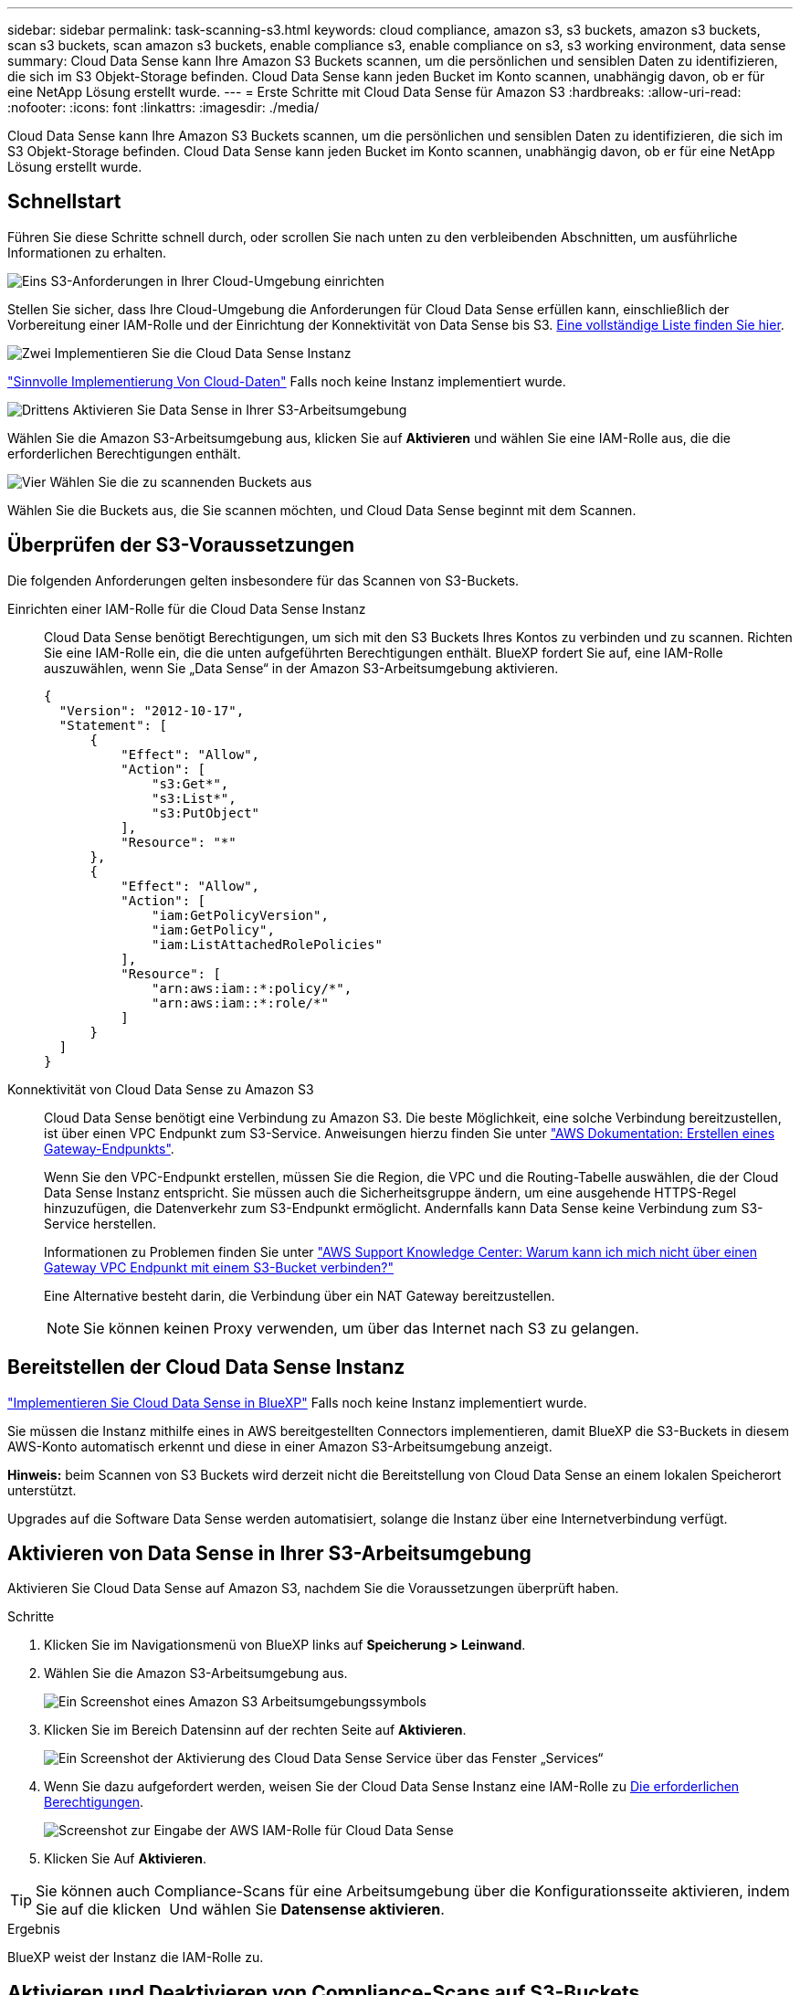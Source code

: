 ---
sidebar: sidebar 
permalink: task-scanning-s3.html 
keywords: cloud compliance, amazon s3, s3 buckets, amazon s3 buckets, scan s3 buckets, scan amazon s3 buckets, enable compliance s3, enable compliance on s3, s3 working environment, data sense 
summary: Cloud Data Sense kann Ihre Amazon S3 Buckets scannen, um die persönlichen und sensiblen Daten zu identifizieren, die sich im S3 Objekt-Storage befinden. Cloud Data Sense kann jeden Bucket im Konto scannen, unabhängig davon, ob er für eine NetApp Lösung erstellt wurde. 
---
= Erste Schritte mit Cloud Data Sense für Amazon S3
:hardbreaks:
:allow-uri-read: 
:nofooter: 
:icons: font
:linkattrs: 
:imagesdir: ./media/


[role="lead"]
Cloud Data Sense kann Ihre Amazon S3 Buckets scannen, um die persönlichen und sensiblen Daten zu identifizieren, die sich im S3 Objekt-Storage befinden. Cloud Data Sense kann jeden Bucket im Konto scannen, unabhängig davon, ob er für eine NetApp Lösung erstellt wurde.



== Schnellstart

Führen Sie diese Schritte schnell durch, oder scrollen Sie nach unten zu den verbleibenden Abschnitten, um ausführliche Informationen zu erhalten.

.image:https://raw.githubusercontent.com/NetAppDocs/common/main/media/number-1.png["Eins"] S3-Anforderungen in Ihrer Cloud-Umgebung einrichten
[role="quick-margin-para"]
Stellen Sie sicher, dass Ihre Cloud-Umgebung die Anforderungen für Cloud Data Sense erfüllen kann, einschließlich der Vorbereitung einer IAM-Rolle und der Einrichtung der Konnektivität von Data Sense bis S3. <<Überprüfen der S3-Voraussetzungen,Eine vollständige Liste finden Sie hier>>.

.image:https://raw.githubusercontent.com/NetAppDocs/common/main/media/number-2.png["Zwei"] Implementieren Sie die Cloud Data Sense Instanz
[role="quick-margin-para"]
link:task-deploy-cloud-compliance.html["Sinnvolle Implementierung Von Cloud-Daten"^] Falls noch keine Instanz implementiert wurde.

.image:https://raw.githubusercontent.com/NetAppDocs/common/main/media/number-3.png["Drittens"] Aktivieren Sie Data Sense in Ihrer S3-Arbeitsumgebung
[role="quick-margin-para"]
Wählen Sie die Amazon S3-Arbeitsumgebung aus, klicken Sie auf *Aktivieren* und wählen Sie eine IAM-Rolle aus, die die erforderlichen Berechtigungen enthält.

.image:https://raw.githubusercontent.com/NetAppDocs/common/main/media/number-4.png["Vier"] Wählen Sie die zu scannenden Buckets aus
[role="quick-margin-para"]
Wählen Sie die Buckets aus, die Sie scannen möchten, und Cloud Data Sense beginnt mit dem Scannen.



== Überprüfen der S3-Voraussetzungen

Die folgenden Anforderungen gelten insbesondere für das Scannen von S3-Buckets.

[[policy-requirements]]
Einrichten einer IAM-Rolle für die Cloud Data Sense Instanz:: Cloud Data Sense benötigt Berechtigungen, um sich mit den S3 Buckets Ihres Kontos zu verbinden und zu scannen. Richten Sie eine IAM-Rolle ein, die die unten aufgeführten Berechtigungen enthält. BlueXP fordert Sie auf, eine IAM-Rolle auszuwählen, wenn Sie „Data Sense“ in der Amazon S3-Arbeitsumgebung aktivieren.
+
--
[source, json]
----
{
  "Version": "2012-10-17",
  "Statement": [
      {
          "Effect": "Allow",
          "Action": [
              "s3:Get*",
              "s3:List*",
              "s3:PutObject"
          ],
          "Resource": "*"
      },
      {
          "Effect": "Allow",
          "Action": [
              "iam:GetPolicyVersion",
              "iam:GetPolicy",
              "iam:ListAttachedRolePolicies"
          ],
          "Resource": [
              "arn:aws:iam::*:policy/*",
              "arn:aws:iam::*:role/*"
          ]
      }
  ]
}
----
--
Konnektivität von Cloud Data Sense zu Amazon S3:: Cloud Data Sense benötigt eine Verbindung zu Amazon S3. Die beste Möglichkeit, eine solche Verbindung bereitzustellen, ist über einen VPC Endpunkt zum S3-Service. Anweisungen hierzu finden Sie unter https://docs.aws.amazon.com/AmazonVPC/latest/UserGuide/vpce-gateway.html#create-gateway-endpoint["AWS Dokumentation: Erstellen eines Gateway-Endpunkts"^].
+
--
Wenn Sie den VPC-Endpunkt erstellen, müssen Sie die Region, die VPC und die Routing-Tabelle auswählen, die der Cloud Data Sense Instanz entspricht. Sie müssen auch die Sicherheitsgruppe ändern, um eine ausgehende HTTPS-Regel hinzuzufügen, die Datenverkehr zum S3-Endpunkt ermöglicht. Andernfalls kann Data Sense keine Verbindung zum S3-Service herstellen.

Informationen zu Problemen finden Sie unter https://aws.amazon.com/premiumsupport/knowledge-center/connect-s3-vpc-endpoint/["AWS Support Knowledge Center: Warum kann ich mich nicht über einen Gateway VPC Endpunkt mit einem S3-Bucket verbinden?"^]

Eine Alternative besteht darin, die Verbindung über ein NAT Gateway bereitzustellen.


NOTE: Sie können keinen Proxy verwenden, um über das Internet nach S3 zu gelangen.

--




== Bereitstellen der Cloud Data Sense Instanz

link:task-deploy-cloud-compliance.html["Implementieren Sie Cloud Data Sense in BlueXP"^] Falls noch keine Instanz implementiert wurde.

Sie müssen die Instanz mithilfe eines in AWS bereitgestellten Connectors implementieren, damit BlueXP die S3-Buckets in diesem AWS-Konto automatisch erkennt und diese in einer Amazon S3-Arbeitsumgebung anzeigt.

*Hinweis:* beim Scannen von S3 Buckets wird derzeit nicht die Bereitstellung von Cloud Data Sense an einem lokalen Speicherort unterstützt.

Upgrades auf die Software Data Sense werden automatisiert, solange die Instanz über eine Internetverbindung verfügt.



== Aktivieren von Data Sense in Ihrer S3-Arbeitsumgebung

Aktivieren Sie Cloud Data Sense auf Amazon S3, nachdem Sie die Voraussetzungen überprüft haben.

.Schritte
. Klicken Sie im Navigationsmenü von BlueXP links auf *Speicherung > Leinwand*.
. Wählen Sie die Amazon S3-Arbeitsumgebung aus.
+
image:screenshot_s3_we.gif["Ein Screenshot eines Amazon S3 Arbeitsumgebungssymbols"]

. Klicken Sie im Bereich Datensinn auf der rechten Seite auf *Aktivieren*.
+
image:screenshot_s3_enable_compliance.gif["Ein Screenshot der Aktivierung des Cloud Data Sense Service über das Fenster „Services“"]

. Wenn Sie dazu aufgefordert werden, weisen Sie der Cloud Data Sense Instanz eine IAM-Rolle zu <<Überprüfen der S3-Voraussetzungen,Die erforderlichen Berechtigungen>>.
+
image:screenshot_s3_compliance_iam_role.gif["Screenshot zur Eingabe der AWS IAM-Rolle für Cloud Data Sense"]

. Klicken Sie Auf *Aktivieren*.



TIP: Sie können auch Compliance-Scans für eine Arbeitsumgebung über die Konfigurationsseite aktivieren, indem Sie auf die klicken image:screenshot_gallery_options.gif[""] Und wählen Sie *Datensense aktivieren*.

.Ergebnis
BlueXP weist der Instanz die IAM-Rolle zu.



== Aktivieren und Deaktivieren von Compliance-Scans auf S3-Buckets

Nachdem BlueXP Cloud Data Sense in Amazon S3 aktiviert hat, müssen im nächsten Schritt die Buckets konfiguriert werden, die gescannt werden sollen.

Wenn BlueXP im AWS Konto ausgeführt wird, das über die S3-Buckets verfügt, die Sie scannen möchten, erkennt es diese Buckets und zeigt sie in einer Amazon S3-Arbeitsumgebung an.

Cloud Data Sense kann es auch <<Scannen von Buckets für weitere AWS Konten,Scannen von S3-Buckets, die in unterschiedlichen AWS Konten vorhanden sind>>.

.Schritte
. Wählen Sie die Amazon S3-Arbeitsumgebung aus.
. Klicken Sie im rechten Fensterbereich auf *Eimer konfigurieren*.
+
image:screenshot_s3_configure_buckets.gif["Ein Screenshot mit dem Klicken auf Buckets konfigurieren, um die S3-Buckets auszuwählen, die Sie scannen möchten"]

. Aktivieren Sie Scans, die nur mappen oder Scans zuordnen und klassifizieren, auf Ihren Buckets.
+
image:screenshot_s3_select_buckets.png["Ein Screenshot zur Auswahl der S3-Buckets, die gescannt werden sollen"]

+
[cols="45,45"]
|===
| An: | Tun Sie dies: 


| Ermöglichen Sie Mapping-Only-Scans auf einem Bucket | Klicken Sie Auf *Karte* 


| Aktivieren vollständiger Scans auf einem Bucket | Klicken Sie Auf *Karte & Klassieren* 


| Deaktivieren des Scans auf einem Bucket | Klicken Sie Auf *Aus* 
|===


.Ergebnis
Cloud Data Sense beginnt mit dem Scannen der aktivierten S3 Buckets. Wenn Fehler auftreten, werden sie neben der erforderlichen Aktion zur Behebung des Fehlers in der Spalte Status angezeigt.



== Scannen von Buckets für weitere AWS Konten

Sie können S3-Buckets scannen, die sich unter einem anderen AWS-Konto befinden, indem Sie über dieses Konto eine Rolle zuweisen, um auf die vorhandene Cloud Data Sense Instanz zuzugreifen.

.Schritte
. Gehen Sie zum AWS Ziel-Konto, in dem Sie S3 Buckets scannen und eine IAM-Rolle erstellen möchten, indem Sie *ein weiteres AWS-Konto* auswählen.
+
image:screenshot_iam_create_role.gif[""]

+
Gehen Sie wie folgt vor:

+
** Geben Sie die ID des Kontos ein, auf dem sich die Cloud Data Sense Instanz befindet.
** Ändern Sie die maximale CLI/API-Sitzungsdauer* von 1 Stunde auf 12 Stunden und speichern Sie diese Änderung.
** Hängen Sie die Cloud Data Sense IAM-Richtlinie an. Stellen Sie sicher, dass es über die erforderlichen Berechtigungen verfügt.
+
[source, json]
----
{
  "Version": "2012-10-17",
  "Statement": [
      {
          "Effect": "Allow",
          "Action": [
              "s3:Get*",
              "s3:List*",
              "s3:PutObject"
          ],
          "Resource": "*"
      },
  ]
}
----


. Gehen Sie zum AWS-Quellkonto, in dem sich die Datensense-Instanz befindet, und wählen Sie die IAM-Rolle aus, die mit der Instanz verbunden ist.
+
.. Ändern Sie die maximale CLI/API-Sitzungsdauer* von 1 Stunde auf 12 Stunden und speichern Sie diese Änderung.
.. Klicken Sie auf *Richtlinien anhängen* und dann auf *Richtlinien erstellen*.
.. Erstellen Sie eine Richtlinie, die die Aktion „STS:AssumeRole“ enthält, und geben Sie den ARN der Rolle an, die Sie im Zielkonto erstellt haben.
+
[source, json]
----
{
    "Version": "2012-10-17",
    "Statement": [
        {
            "Effect": "Allow",
            "Action": "sts:AssumeRole",
            "Resource": "arn:aws:iam::<ADDITIONAL-ACCOUNT-ID>:role/<ADDITIONAL_ROLE_NAME>"
        },
        {
            "Effect": "Allow",
            "Action": [
                "iam:GetPolicyVersion",
                "iam:GetPolicy",
                "iam:ListAttachedRolePolicies"
            ],
            "Resource": [
                "arn:aws:iam::*:policy/*",
                "arn:aws:iam::*:role/*"
            ]
        }
    ]
}
----
+
Das Cloud Data Sense Instanzprofil hat nun Zugriff auf das zusätzliche AWS Konto.



. Gehen Sie auf die Seite *Amazon S3 Configuration* und das neue AWS-Konto wird angezeigt. Beachten Sie, dass es einige Minuten dauern kann, bis Cloud Data Sense die Arbeitsumgebung des neuen Kontos synchronisiert und diese Informationen anzeigt.
+
image:screenshot_activate_and_select_buckets.png["Ein Screenshot, in dem die Aktivierung von Data Sense angezeigt wird."]

. Klicken Sie auf *Daten aktivieren Sense & Buckets auswählen* und wählen Sie die Eimer aus, die Sie scannen möchten.


.Ergebnis
Cloud Data Sense beginnt mit dem Scannen der neuen aktivierten S3 Buckets.
